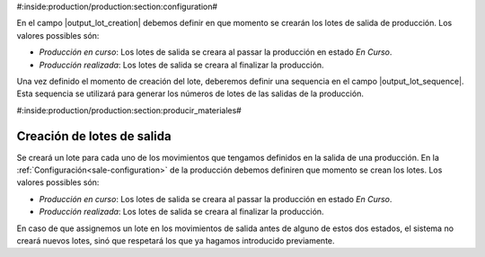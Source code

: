 #:inside:production/production:section:configuration#

En el campo |output_lot_creation| debemos definir en que momento se crearán los
lotes de salida de producción.  Los valores possibles són:

* *Producción en curso*: Los lotes de salida se creara al passar la producción
  en estado *En Curso*.
* *Producción realizada*: Los lotes de salida se creara al finalizar la
  producción.

Una vez definido el momento de creación del lote, deberemos definir una
sequencia en el campo |output_lot_sequence|. Esta sequencia se utilizará
para generar los números de lotes de las salidas de la producción.



.. |output_lot_creation| field:: production.configuration/output_lot_creation
.. |output_lot_sequence| field:: production.configuration/output_lot_sequence


#:inside:production/production:section:producir_materiales#

Creación de lotes de salida
---------------------------

Se creará un lote para cada uno de los movimientos que tengamos definidos en
la salida de una producción. En la :ref:`Configuración<sale-configuration>`
de la producción debemos definiren que momento se crean los lotes. Los valores
possibles són:

* *Producción en curso*: Los lotes de salida se creara al passar la producción
  en estado *En Curso*.
* *Producción realizada*: Los lotes de salida se creara al finalizar la
  producción.

En caso de que assignemos un lote en los movimientos de salida antes de alguno
de estos dos estados, el sistema no creará nuevos lotes, sinó que respetará los
que ya hagamos introducido previamente.
